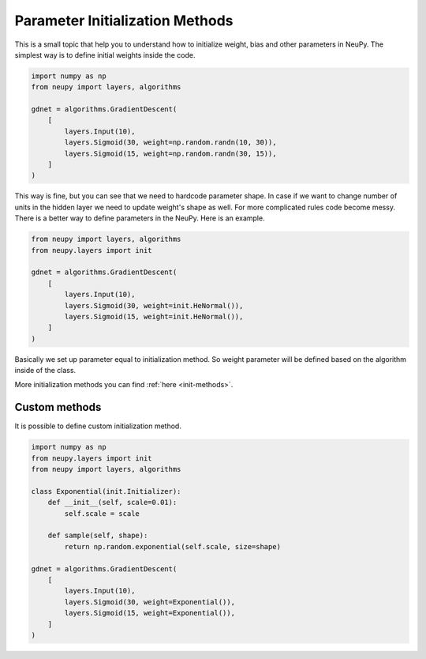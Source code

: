 Parameter Initialization Methods
--------------------------------

This is a small topic that help you to understand how to initialize weight, bias and other parameters in NeuPy. The simplest way is to define initial weights inside the code.

.. code-block:: python

    import numpy as np
    from neupy import layers, algorithms

    gdnet = algorithms.GradientDescent(
        [
            layers.Input(10),
            layers.Sigmoid(30, weight=np.random.randn(10, 30)),
            layers.Sigmoid(15, weight=np.random.randn(30, 15)),
        ]
    )

This way is fine, but you can see that we need to hardcode parameter shape. In case if we want to change number of units in the hidden layer we need to update weight's shape as well. For more complicated rules code become messy. There is a better way to define parameters in the NeuPy. Here is an example.

.. code-block:: python

    from neupy import layers, algorithms
    from neupy.layers import init

    gdnet = algorithms.GradientDescent(
        [
            layers.Input(10),
            layers.Sigmoid(30, weight=init.HeNormal()),
            layers.Sigmoid(15, weight=init.HeNormal()),
        ]
    )

Basically we set up parameter equal to initialization method. So weight parameter will be defined based on the algorithm inside of the class.

More initialization methods you can find :ref:`here <init-methods>`.

Custom methods
**************

It is possible to define custom initialization method.

.. code-block:: python

    import numpy as np
    from neupy.layers import init
    from neupy import layers, algorithms

    class Exponential(init.Initializer):
        def __init__(self, scale=0.01):
            self.scale = scale

        def sample(self, shape):
            return np.random.exponential(self.scale, size=shape)

    gdnet = algorithms.GradientDescent(
        [
            layers.Input(10),
            layers.Sigmoid(30, weight=Exponential()),
            layers.Sigmoid(15, weight=Exponential()),
        ]
    )
